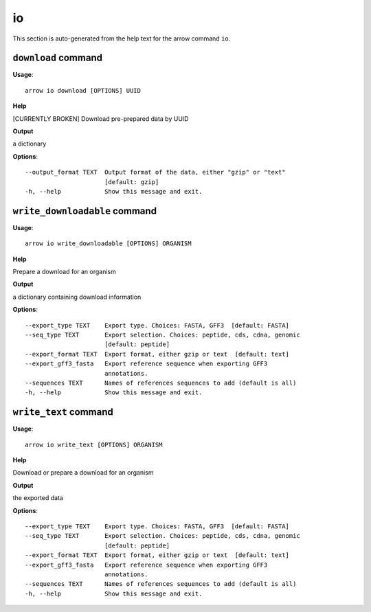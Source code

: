 io
==

This section is auto-generated from the help text for the arrow command
``io``.


``download`` command
--------------------

**Usage**::

    arrow io download [OPTIONS] UUID

**Help**

[CURRENTLY BROKEN] Download pre-prepared data by UUID


**Output**


a dictionary
   
    
**Options**::


      --output_format TEXT  Output format of the data, either "gzip" or "text"
                            [default: gzip]
      -h, --help            Show this message and exit.
    

``write_downloadable`` command
------------------------------

**Usage**::

    arrow io write_downloadable [OPTIONS] ORGANISM

**Help**

Prepare a download for an organism


**Output**


a dictionary containing download information
   
    
**Options**::


      --export_type TEXT    Export type. Choices: FASTA, GFF3  [default: FASTA]
      --seq_type TEXT       Export selection. Choices: peptide, cds, cdna, genomic
                            [default: peptide]
      --export_format TEXT  Export format, either gzip or text  [default: text]
      --export_gff3_fasta   Export reference sequence when exporting GFF3
                            annotations.
      --sequences TEXT      Names of references sequences to add (default is all)
      -h, --help            Show this message and exit.
    

``write_text`` command
----------------------

**Usage**::

    arrow io write_text [OPTIONS] ORGANISM

**Help**

Download or prepare a download for an organism


**Output**


the exported data
   
    
**Options**::


      --export_type TEXT    Export type. Choices: FASTA, GFF3  [default: FASTA]
      --seq_type TEXT       Export selection. Choices: peptide, cds, cdna, genomic
                            [default: peptide]
      --export_format TEXT  Export format, either gzip or text  [default: text]
      --export_gff3_fasta   Export reference sequence when exporting GFF3
                            annotations.
      --sequences TEXT      Names of references sequences to add (default is all)
      -h, --help            Show this message and exit.
    
